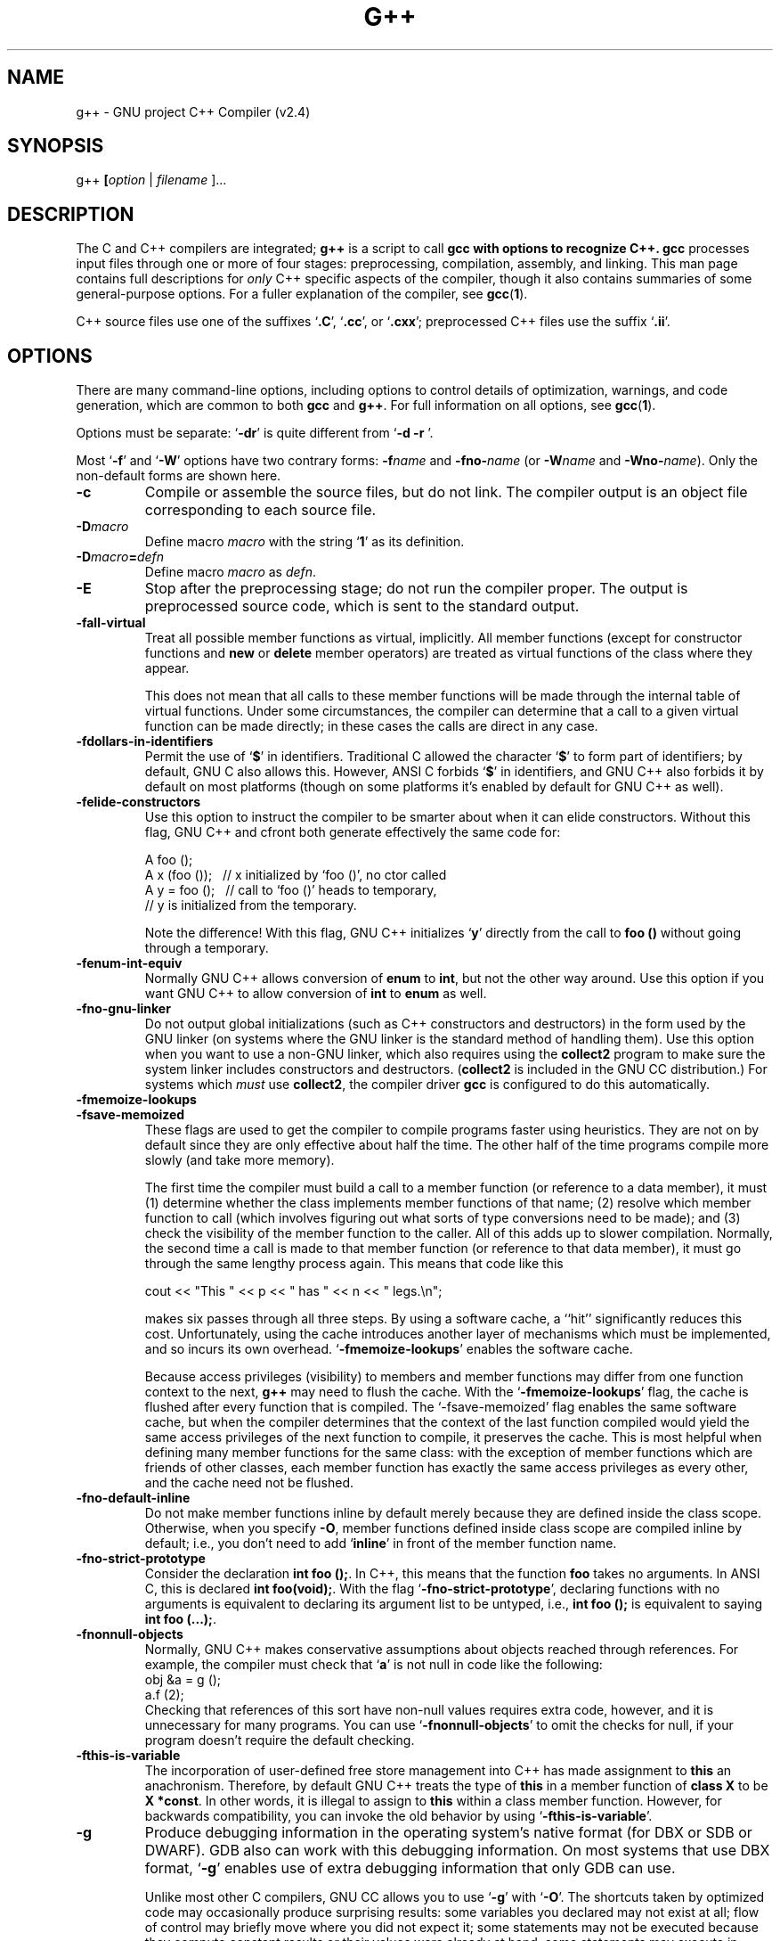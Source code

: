 .\" Copyright (c) 1991, 1992 Free Software Foundation		-*- nroff -*-
.\" See section COPYING for conditions for redistribution
.\"
.\"	$Id: g++.1,v 1.1 1995/10/18 08:39:26 deraadt Exp niklas $
.\"
.\" FIXME: no info here on predefines.  Should there be?  extra for C++...
.TH G++ 1 "30apr1993" "GNU Tools" "GNU Tools"
.de BP
.sp
.ti \-.2i
\(**
..
.SH NAME
g++ \- GNU project C++ Compiler (v2.4)
.SH SYNOPSIS
.RB g++ " [" \c
.IR option " | " filename " ].\|.\|.
.SH DESCRIPTION
The C and C++ compilers are integrated;
.B g++
is a script to call
.B gcc with options to recognize C++.  
.B gcc
processes input files
through one or more of four stages: preprocessing, compilation,
assembly, and linking.  This man page contains full descriptions for 
.I only
C++ specific aspects of the compiler, though it also contains
summaries of some general-purpose options.  For a fuller explanation
of the compiler, see
.BR gcc ( 1 ).

C++ source files use one of the suffixes `\|\c
.B .C\c
\&\|', `\|\c
.B .cc\c
\&\|', or `\|\c
.B .cxx\c
\&\|'; preprocessed C++ files use the suffix `\|\c
.B .ii\c
\&\|'.
.SH OPTIONS
There are many command-line options, including options to control
details of optimization, warnings, and code generation, which are
common to both 
.B gcc
and
.B g++\c
\&.  For full information on all options, see 
.BR gcc ( 1 ).

Options must be separate: `\|\c
.B \-dr\c
\&\|' is quite different from `\|\c
.B \-d \-r
\&\|'. 

Most `\|\c
.B \-f\c
\&\|' and `\|\c
.B \-W\c
\&\|' options have two contrary forms: 
.BI \-f name
and
.BI \-fno\- name\c
\& (or 
.BI \-W name
and
.BI \-Wno\- name\c
\&). Only the non-default forms are shown here.

.TP
.B \-c
Compile or assemble the source files, but do not link.  The compiler
output is an object file corresponding to each source file.
.TP
.BI \-D macro
Define macro \c
.I macro\c
\& with the string `\|\c
.B 1\c
\&\|' as its definition.
.TP
.BI \-D macro = defn
Define macro \c
.I macro\c
\& as \c
.I defn\c
\&.
.TP
.B \-E
Stop after the preprocessing stage; do not run the compiler proper.  The
output is preprocessed source code, which is sent to the
standard output.
.TP
.B \-fall\-virtual
Treat all possible member functions as virtual, implicitly.  All
member functions (except for constructor functions and
.B new
or
.B delete
member operators) are treated as virtual functions of the class where
they appear.

This does not mean that all calls to these member functions will be
made through the internal table of virtual functions.  Under some
circumstances, the compiler can determine that a call to a given
virtual function can be made directly; in these cases the calls are
direct in any case.
.TP
.B \-fdollars\-in\-identifiers
Permit the use of `\|\c
.B $\c
\&\|' in identifiers.
Traditional C allowed the character `\|\c
.B $\c
\&\|' to form part of identifiers; by default, GNU C also
allows this.  However, ANSI C forbids `\|\c
.B $\c
\&\|' in identifiers, and GNU C++ also forbids it by default on most
platforms (though on some platforms it's enabled by default for GNU
C++ as well).
.TP
.B \-felide\-constructors
Use this option to instruct the compiler to be smarter about when it can
elide constructors.  Without this flag, GNU C++ and cfront both
generate effectively the same code for:
.sp
.br
A\ foo\ ();
.br
A\ x\ (foo\ ());\ \ \ //\ x\ initialized\ by\ `foo\ ()',\ no\ ctor\ called
.br
A\ y\ =\ foo\ ();\ \ \ //\ call\ to\ `foo\ ()'\ heads\ to\ temporary,
.br
\ \ \ \ \ \ \ \ \ \ \ \ \ \ \ \ //\ y\ is\ initialized\ from\ the\ temporary.
.br
.sp
Note the difference!  With this flag, GNU C++ initializes `\|\c
.B y\c
\&\|' directly
from the call to 
.B foo ()
without going through a temporary.
.TP
.B \-fenum\-int\-equiv
Normally GNU C++ allows conversion of 
.B enum
to
.B int\c
\&, but not the other way around.  Use this option if you want GNU C++
to allow conversion of
.B int
to 
.B enum
as well.  
.TP
.B \-fno\-gnu\-linker
Do not output global initializations (such as C++ constructors and
destructors) in the form used by the GNU linker (on systems where the GNU
linker is the standard method of handling them).  Use this option when
you want to use a non-GNU linker, which also requires using the
.B collect2
program to make sure the system linker includes
constructors and destructors.  (\c
.B collect2
is included in the GNU CC distribution.)  For systems which
.I must
use
.B collect2\c
\&, the compiler driver
.B gcc
is configured to do this automatically.
.TP
.B \-fmemoize\-lookups
.TP
.B \-fsave\-memoized
These flags are used to get the compiler to compile programs faster
using heuristics.  They are not on by default since they are only effective
about half the time.  The other half of the time programs compile more
slowly (and take more memory).

The first time the compiler must build a call to a member function (or
reference to a data member), it must (1) determine whether the class
implements member functions of that name; (2) resolve which member
function to call (which involves figuring out what sorts of type
conversions need to be made); and (3) check the visibility of the member
function to the caller.  All of this adds up to slower compilation.
Normally, the second time a call is made to that member function (or
reference to that data member), it must go through the same lengthy
process again.  This means that code like this
.sp
.br
\ \ cout\ <<\ "This\ "\ <<\ p\ <<\ "\ has\ "\ <<\ n\ <<\ "\ legs.\en";
.br
.sp
makes six passes through all three steps.  By using a software cache,
a ``hit'' significantly reduces this cost.  Unfortunately, using the
cache introduces another layer of mechanisms which must be implemented,
and so incurs its own overhead.  `\|\c
.B \-fmemoize\-lookups\c
\&\|' enables
the software cache.

Because access privileges (visibility) to members and member functions
may differ from one function context to the next, 
.B g++
may need to flush the cache. With the `\|\c
.B \-fmemoize\-lookups\c
\&\|' flag, the cache is flushed after every
function that is compiled.  The `\|\c
\-fsave\-memoized\c
\&\|' flag enables the same software cache, but when the compiler
determines that the context of the last function compiled would yield
the same access privileges of the next function to compile, it
preserves the cache. 
This is most helpful when defining many member functions for the same
class: with the exception of member functions which are friends of
other classes, each member function has exactly the same access
privileges as every other, and the cache need not be flushed.
.TP
.B \-fno\-default\-inline
Do not make member functions inline by default merely because they are
defined inside the class scope.  Otherwise, when you specify
.B \-O\c
\&, member functions defined inside class scope are compiled
inline by default; i.e., you don't need to add `\|\c
.B inline\c
\&\|' in front of
the member function name.
.TP
.B \-fno\-strict\-prototype
Consider the declaration \c
.B int foo ();\c
\&.  In C++, this means that the
function \c
.B foo\c
\& takes no arguments.  In ANSI C, this is declared
.B int foo(void);\c
\&.  With the flag `\|\c
.B \-fno\-strict\-prototype\c
\&\|',
declaring functions with no arguments is equivalent to declaring its
argument list to be untyped, i.e., \c
.B int foo ();\c
\& is equivalent to
saying \c
.B int foo (...);\c
\&.
.TP
.B \-fnonnull\-objects
Normally, GNU C++ makes conservative assumptions about objects reached
through references.  For example, the compiler must check that `\|\c
.B a\c
\&\|' is not null in code like the following:
.br
\ \ \ \ obj\ &a\ =\ g\ ();
.br
\ \ \ \ a.f\ (2);
.br
Checking that references of this sort have non-null values requires
extra code, however, and it is unnecessary for many programs.  You can
use `\|\c
.B \-fnonnull\-objects\c
\&\|' to omit the checks for null, if your program doesn't require the
default checking.
.TP
.B \-fthis\-is\-variable
The incorporation of user-defined free store management into C++ has
made assignment to \c
.B this\c
\& an anachronism.  Therefore, by default GNU
C++ treats the type of \c
.B this\c
\& in a member function of \c
.B class X\c
\&
to be \c
.B X *const\c
\&.  In other words, it is illegal to assign to
\c
.B this\c
\& within a class member function.  However, for backwards
compatibility, you can invoke the old behavior by using
\&`\|\c
.B \-fthis\-is\-variable\c
\&\|'.
.TP
.B \-g
Produce debugging information in the operating system's native format
(for DBX or SDB or DWARF).  GDB also can work with this debugging
information.  On most systems that use DBX format, `\|\c
.B \-g\c
\&\|' enables use
of extra debugging information that only GDB can use.

Unlike most other C compilers, GNU CC allows you to use `\|\c
.B \-g\c
\&\|' with
`\|\c
.B \-O\c
\&\|'.  The shortcuts taken by optimized code may occasionally
produce surprising results: some variables you declared may not exist
at all; flow of control may briefly move where you did not expect it;
some statements may not be executed because they compute constant
results or their values were already at hand; some statements may
execute in different places because they were moved out of loops.

Nevertheless it proves possible to debug optimized output.  This makes
it reasonable to use the optimizer for programs that might have bugs.
.TP
.BI "\-I" "dir"\c
\&
Append directory \c
.I dir\c
\& to the list of directories searched for include files.
.TP
.BI "\-L" "dir"\c
\&
Add directory \c
.I dir\c
\& to the list of directories to be searched
for `\|\c
.B \-l\c
\&\|'.
.TP
.BI \-l library\c
\&
Use the library named \c
.I library\c
\& when linking.  (C++ programs often require `\|\c
\-lg++\c
\&\|' for successful linking.)
.TP
.B \-nostdinc
Do not search the standard system directories for header files.  Only
the directories you have specified with
.B \-I
options (and the current directory, if appropriate) are searched.
.TP
.B \-nostdinc++
Do not search for header files in the standard directories specific to
C++, but do still search the other standard directories.  (This option
is used when building libg++.)
.TP
.B \-O
Optimize.  Optimizing compilation takes somewhat more time, and a lot
more memory for a large function.
.TP
.BI "\-o " file\c
\&
Place output in file \c
.I file\c
\&.
.TP
.B \-S
Stop after the stage of compilation proper; do not assemble.  The output
is an assembler code file for each non-assembler input
file specified.
.TP
.B \-traditional
Attempt to support some aspects of traditional C compilers.

Specifically, for both C and C++ programs:
.TP
\ \ \ \(bu
In the preprocessor, comments convert to nothing at all, rather than
to a space.  This allows traditional token concatenation.
.TP
\ \ \ \(bu
In the preprocessor, macro arguments are recognized within string
constants in a macro definition (and their values are stringified,
though without additional quote marks, when they appear in such a
context).  The preprocessor always considers a string constant to end
at a newline.
.TP
\ \ \ \(bu
The preprocessor does not predefine the macro \c
.B __STDC__\c
\& when you use
`\|\c
.B \-traditional\c
\&\|', but still predefines\c
.B __GNUC__\c
\& (since the GNU extensions indicated by 
.B __GNUC__\c
\& are not affected by
`\|\c
.B \-traditional\c
\&\|').  If you need to write header files that work
differently depending on whether `\|\c
.B \-traditional\c
\&\|' is in use, by
testing both of these predefined macros you can distinguish four
situations: GNU C, traditional GNU C, other ANSI C compilers, and
other old C compilers.
.TP
\ \ \ \(bu
In the preprocessor, comments convert to nothing at all, rather than
to a space.  This allows traditional token concatenation.
.TP
\ \ \ \(bu
In the preprocessor, macro arguments are recognized within string
constants in a macro definition (and their values are stringified,
though without additional quote marks, when they appear in such a
context).  The preprocessor always considers a string constant to end
at a newline.
.TP
\ \ \ \(bu
The preprocessor does not predefine the macro \c
.B __STDC__\c
\& when you use
`\|\c
.B \-traditional\c
\&\|', but still predefines\c
.B __GNUC__\c
\& (since the GNU extensions indicated by 
.B __GNUC__\c
\& are not affected by
`\|\c
.B \-traditional\c
\&\|').  If you need to write header files that work
differently depending on whether `\|\c
.B \-traditional\c
\&\|' is in use, by
testing both of these predefined macros you can distinguish four
situations: GNU C, traditional GNU C, other ANSI C compilers, and
other old C compilers.
.PP
.TP
\ \ \ \(bu
String ``constants'' are not necessarily constant; they are stored in
writable space, and identical looking constants are allocated
separately.

For C++ programs only (not C), `\|\c
.B \-traditional\c
\&\|' has one additional effect: assignment to 
.B this
is permitted.  This is the same as the effect of `\|\c
.B \-fthis\-is\-variable\c
\&\|'.
.TP
.BI \-U macro
Undefine macro \c
.I macro\c
\&.
.TP
.B \-Wall
Issue warnings for conditions which pertain to usage that we recommend
avoiding and that we believe is easy to avoid, even in conjunction
with macros. 
.TP
.B \-Wenum\-clash
Warn when converting between different enumeration types.
.TP
.B \-Woverloaded\-virtual
In a derived class, the definitions of virtual functions must match
the type signature of a virtual function declared in the base class.
Use this option to request warnings when a derived class declares a
function that may be an erroneous attempt to define a virtual
function: that is, warn when a function with the same name as a
virtual function in the base class, but with a type signature that
doesn't match any virtual functions from the base class.
.TP
.B \-Wtemplate\-debugging
When using templates in a C++ program, warn if debugging is not yet
fully available.
.TP
.B \-w
Inhibit all warning messages.
.TP
.BI +e N
Control how virtual function definitions are used, in a fashion
compatible with
.B cfront
1.x.
.PP

.SH PRAGMAS
Two `\|\c
.B #pragma\c
\&\|' directives are supported for GNU C++, to permit using the same
header file for two purposes: as a definition of interfaces to a given
object class, and as the full definition of the contents of that object class.
.TP
.B #pragma interface
Use this directive in header files that define object classes, to save
space in most of the object files that use those classes.  Normally,
local copies of certain information (backup copies of inline member
functions, debugging information, and the internal tables that
implement virtual functions) must be kept in each object file that
includes class definitions.  You can use this pragma to avoid such
duplication.  When a header file containing `\|\c
.B #pragma interface\c
\&\|' is included in a compilation, this auxiliary information
will not be generated (unless the main input source file itself uses
`\|\c
.B #pragma implementation\c
\&\|').  Instead, the object files will contain references to be
resolved at link time.  
.tr !"
.TP
.B #pragma implementation
.TP
.BI "#pragma implementation !" objects .h!
Use this pragma in a main input file, when you want full output from
included header files to be generated (and made globally visible).
The included header file, in turn, should use `\|\c
.B #pragma interface\c
\&\|'.  
Backup copies of inline member functions, debugging information, and
the internal tables used to implement virtual functions are all
generated in implementation files.

If you use `\|\c
.B #pragma implementation\c
\&\|' with no argument, it applies to an include file with the same
basename as your source file; for example, in `\|\c
.B allclass.cc\c
\&\|', `\|\c
.B #pragma implementation\c
\&\|' by itself is equivalent to `\|\c
.B 
#pragma implementation "allclass.h"\c
\&\|'.  Use the string argument if you want a single implementation
file to include code from multiple header files.  

There is no way to split up the contents of a single header file into
multiple implementation files. 
.SH FILES
.ta \w'LIBDIR/g++\-include 'u
file.h	C header (preprocessor) file
.br
file.i	preprocessed C source file
.br
file.C	C++ source file
.br
file.cc	C++ source file
.br
file.cxx	C++ source file
.br
file.s	assembly language file
.br
file.o	object file
.br
a.out	link edited output
.br
\fITMPDIR\fR/cc\(**	temporary files
.br
\fILIBDIR\fR/cpp	preprocessor
.br
\fILIBDIR\fR/cc1plus	compiler
.br
\fILIBDIR\fR/collect	linker front end needed on some machines
.br
\fILIBDIR\fR/libgcc.a	GCC subroutine library
.br
/lib/crt[01n].o	start-up routine
.br
\fILIBDIR\fR/ccrt0	additional start-up routine for C++
.br
/lib/libc.a	standard C library, see
.IR intro (3)
.br
/usr/include	standard directory for 
.B #include
files
.br
\fILIBDIR\fR/include	standard gcc directory for
.B #include
files
.br
\fILIBDIR\fR/g++\-include	additional g++ directory for
.B #include
.sp
.I LIBDIR
is usually
.B /usr/local/lib/\c
.IR machine / version .
.br
.I TMPDIR
comes from the environment variable 
.B TMPDIR
(default
.B /usr/tmp
if available, else
.B /tmp\c
\&).
.SH "SEE ALSO"
gcc(1), cpp(1), as(1), ld(1), gdb(1), adb(1), dbx(1), sdb(1).
.br
.RB "`\|" gcc "\|', `\|" cpp \|', 
.RB `\| as \|', `\| ld \|',
and 
.RB `\| gdb \|'
entries in
.B info\c
\&.
.br
.I 
Using and Porting GNU CC (for version 2.0)\c
, Richard M. Stallman; 
.I
The C Preprocessor\c
, Richard M. Stallman;
.I 
Debugging with GDB: the GNU Source-Level Debugger\c
, Richard M. Stallman and Roland H. Pesch;
.I
Using as: the GNU Assembler\c
, Dean Elsner, Jay Fenlason & friends;
.I
gld: the GNU linker\c
, Steve Chamberlain and Roland Pesch.

.SH BUGS
For instructions on how to report bugs, see the GCC manual.

.SH COPYING
Copyright (c) 1991, 1992, 1993 Free Software Foundation, Inc.
.PP
Permission is granted to make and distribute verbatim copies of
this manual provided the copyright notice and this permission notice
are preserved on all copies.
.PP
Permission is granted to copy and distribute modified versions of this
manual under the conditions for verbatim copying, provided that the
entire resulting derived work is distributed under the terms of a
permission notice identical to this one.
.PP
Permission is granted to copy and distribute translations of this
manual into another language, under the above conditions for modified
versions, except that this permission notice may be included in
translations approved by the Free Software Foundation instead of in
the original English.
.SH AUTHORS
See the GNU CC Manual for the contributors to GNU CC.
